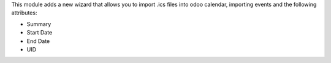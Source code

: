 This module adds a new wizard that allows you to import .ics files into odoo calendar, importing events and the following attributes:

* Summary
* Start Date
* End Date
* UID
